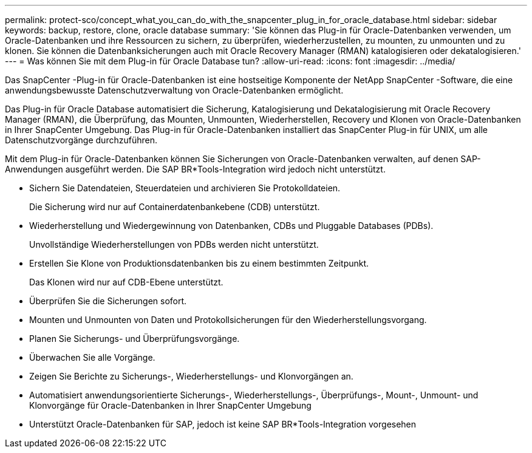---
permalink: protect-sco/concept_what_you_can_do_with_the_snapcenter_plug_in_for_oracle_database.html 
sidebar: sidebar 
keywords: backup, restore, clone, oracle database 
summary: 'Sie können das Plug-in für Oracle-Datenbanken verwenden, um Oracle-Datenbanken und ihre Ressourcen zu sichern, zu überprüfen, wiederherzustellen, zu mounten, zu unmounten und zu klonen.  Sie können die Datenbanksicherungen auch mit Oracle Recovery Manager (RMAN) katalogisieren oder dekatalogisieren.' 
---
= Was können Sie mit dem Plug-in für Oracle Database tun?
:allow-uri-read: 
:icons: font
:imagesdir: ../media/


[role="lead"]
Das SnapCenter -Plug-in für Oracle-Datenbanken ist eine hostseitige Komponente der NetApp SnapCenter -Software, die eine anwendungsbewusste Datenschutzverwaltung von Oracle-Datenbanken ermöglicht.

Das Plug-in für Oracle Database automatisiert die Sicherung, Katalogisierung und Dekatalogisierung mit Oracle Recovery Manager (RMAN), die Überprüfung, das Mounten, Unmounten, Wiederherstellen, Recovery und Klonen von Oracle-Datenbanken in Ihrer SnapCenter Umgebung.  Das Plug-in für Oracle-Datenbanken installiert das SnapCenter Plug-in für UNIX, um alle Datenschutzvorgänge durchzuführen.

Mit dem Plug-in für Oracle-Datenbanken können Sie Sicherungen von Oracle-Datenbanken verwalten, auf denen SAP-Anwendungen ausgeführt werden.  Die SAP BR*Tools-Integration wird jedoch nicht unterstützt.

* Sichern Sie Datendateien, Steuerdateien und archivieren Sie Protokolldateien.
+
Die Sicherung wird nur auf Containerdatenbankebene (CDB) unterstützt.

* Wiederherstellung und Wiedergewinnung von Datenbanken, CDBs und Pluggable Databases (PDBs).
+
Unvollständige Wiederherstellungen von PDBs werden nicht unterstützt.

* Erstellen Sie Klone von Produktionsdatenbanken bis zu einem bestimmten Zeitpunkt.
+
Das Klonen wird nur auf CDB-Ebene unterstützt.

* Überprüfen Sie die Sicherungen sofort.
* Mounten und Unmounten von Daten und Protokollsicherungen für den Wiederherstellungsvorgang.
* Planen Sie Sicherungs- und Überprüfungsvorgänge.
* Überwachen Sie alle Vorgänge.
* Zeigen Sie Berichte zu Sicherungs-, Wiederherstellungs- und Klonvorgängen an.
* Automatisiert anwendungsorientierte Sicherungs-, Wiederherstellungs-, Überprüfungs-, Mount-, Unmount- und Klonvorgänge für Oracle-Datenbanken in Ihrer SnapCenter Umgebung
* Unterstützt Oracle-Datenbanken für SAP, jedoch ist keine SAP BR*Tools-Integration vorgesehen


